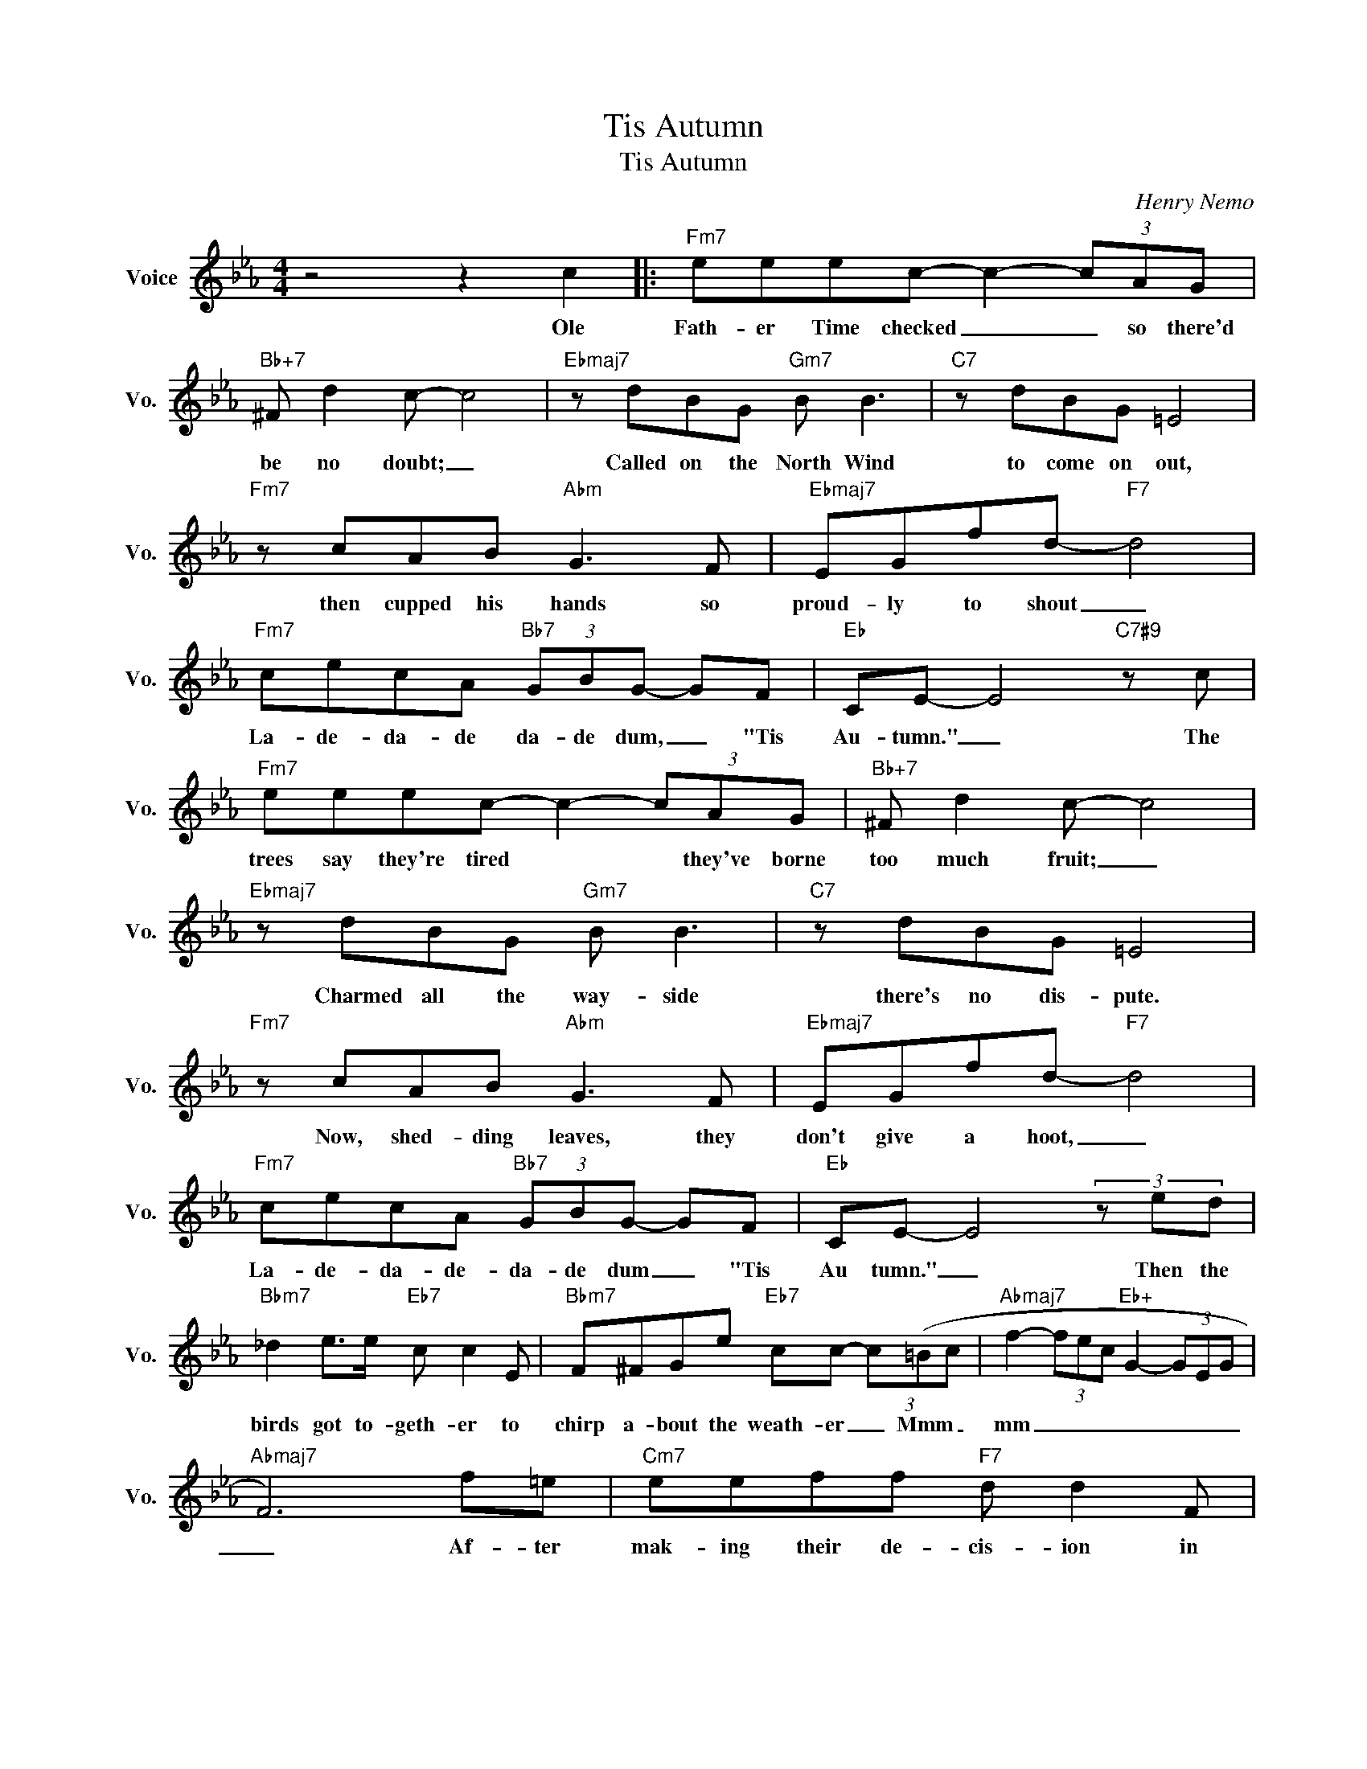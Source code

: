 X:1
T:Tis Autumn
T:Tis Autumn
C:Henry Nemo
Z:All Rights Reserved
L:1/8
M:4/4
K:Eb
V:1 treble nm="Voice" snm="Vo."
%%MIDI program 0
V:1
 z4 z2 c2 |:"Fm7" eeec- c2- (3cAG |"Bb+7" ^F d2 c- c4 |"Ebmaj7" z dBG"Gm7" B B3 |"C7" z dBG =E4 | %5
w: Ole|Fath- er Time checked _ _ so there'd|be no doubt; _|Called on the North Wind|to come on out,|
"Fm7" z cAB"Abm" G3 F |"Ebmaj7" EGfd-"F7" d4 |"Fm7" cecA"Bb7" (3GBG- GF |"Eb" CE- E4"C7#9" z c | %9
w: then cupped his hands so|proud- ly to shout _|La- de- da- de da- de dum, _ "Tis|Au- tumn." _ The|
"Fm7" eeec- c2- (3cAG |"Bb+7" ^F d2 c- c4 |"Ebmaj7" z dBG"Gm7" B B3 |"C7" z dBG =E4 | %13
w: trees say they're tired * * they've borne|too much fruit; _|Charmed all the way- side|there's no dis- pute.|
"Fm7" z cAB"Abm" G3 F |"Ebmaj7" EGfd-"F7" d4 |"Fm7" cecA"Bb7" (3GBG- GF |"Eb" CE- E4 (3z ed | %17
w: Now, shed- ding leaves, they|don't give a hoot, _|La- de- da- de- da- de dum _ "Tis|Au tumn." _ Then the|
"Bbm7" _d2 e>e"Eb7" c c2 E |"Bbm7" F^FGe"Eb7" cc- (3c(=Bc |"Abmaj7" f2- (3fec"Eb+" G2- (3GEG | %20
w: birds got to- geth- er to|chirp a- bout the weath- er _ Mmm _|mm _ _ _ _ _ _ _|
"Abmaj7" F6) f=e |"Cm7" eeff"F7" d d2 F |"Cm7" GA=Af"F7" dd- (3d=EF |"Bb7" B4-"Cm7" Bcec | %24
w: _ Af- ter|mak- ing their de- cis- ion in|bird- y like pre- cis- ion, _ turned a-|bout _ and made a|
"F7" GG- (3GCE"Bb7" F3 c |"Fm7" eeec- c2- (3cAG |"Bb+7" ^F d2 c- c2 dB |"Ebmaj7" d3 d"Gm7" B3 c | %28
w: bee- line _ to the south. My|hold- ing you close _ _ real- ly|is no crime, _ ask the|birds, the trees and|
"C7" d2- (3dBG =E4 |"Fm7" z cAB"Abm" G3 F |"Ebmaj7" EGfd-"F7" d4 |"Fm7" cecA"Bb7" (3GBG- GF | %32
w: Ole _ Fath er Time.|It's just to help the|mer- cur- y climb _|La- de- da- de- da- de- dum _ Tis|
"Eb" CE-"Bb7" E4 c2 :|"Eb6" CE- E2- E4 |] %34
w: Au- tumn. * Ole|Tis Au- tumn. *|


